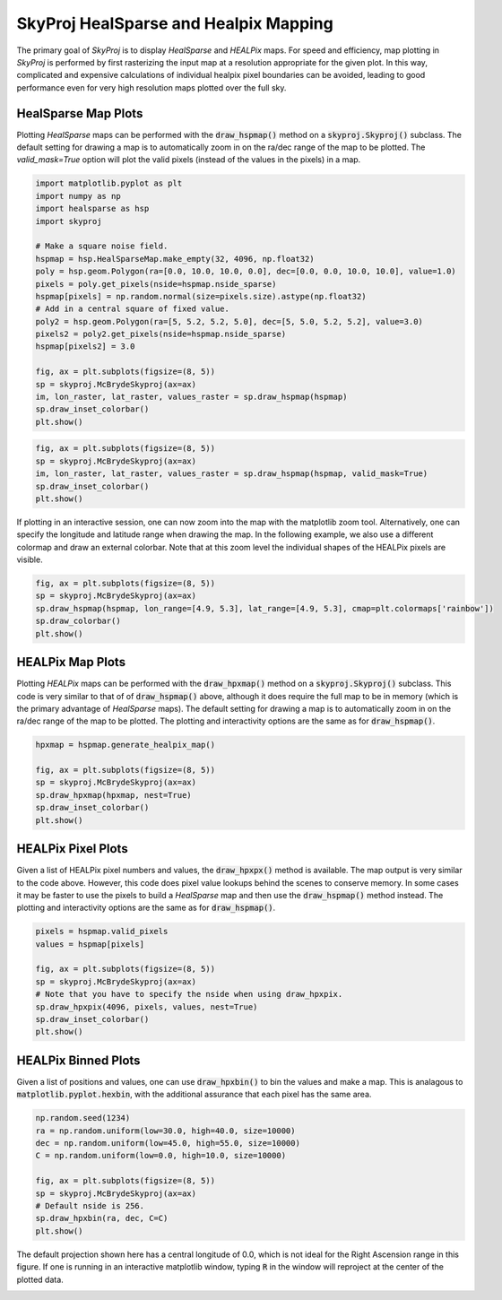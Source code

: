.. _maps:
.. role:: python(code)
   :language: python

SkyProj HealSparse and Healpix Mapping
======================================

The primary goal of `SkyProj` is to display `HealSparse` and `HEALPix` maps.
For speed and efficiency, map plotting in `SkyProj` is performed by first rasterizing the input map at a resolution appropriate for the given plot.
In this way, complicated and expensive calculations of individual healpix pixel boundaries can be avoided, leading to good performance even for very high resolution maps plotted over the full sky.


HealSparse Map Plots
--------------------

Plotting `HealSparse` maps can be performed with the :code:`draw_hspmap()` method on a :code:`skyproj.Skyproj()` subclass.
The default setting for drawing a map is to automatically zoom in on the ra/dec range of the map to be plotted.
The `valid_mask=True` option will plot the valid pixels (instead of the values in the pixels) in a map.

.. code-block :: python

    import matplotlib.pyplot as plt
    import numpy as np
    import healsparse as hsp
    import skyproj

    # Make a square noise field.
    hspmap = hsp.HealSparseMap.make_empty(32, 4096, np.float32)
    poly = hsp.geom.Polygon(ra=[0.0, 10.0, 10.0, 0.0], dec=[0.0, 0.0, 10.0, 10.0], value=1.0)
    pixels = poly.get_pixels(nside=hspmap.nside_sparse)
    hspmap[pixels] = np.random.normal(size=pixels.size).astype(np.float32)
    # Add in a central square of fixed value.
    poly2 = hsp.geom.Polygon(ra=[5, 5.2, 5.2, 5.0], dec=[5, 5.0, 5.2, 5.2], value=3.0)
    pixels2 = poly2.get_pixels(nside=hspmap.nside_sparse)
    hspmap[pixels2] = 3.0

    fig, ax = plt.subplots(figsize=(8, 5))
    sp = skyproj.McBrydeSkyproj(ax=ax)
    im, lon_raster, lat_raster, values_raster = sp.draw_hspmap(hspmap)
    sp.draw_inset_colorbar()
    plt.show()

.. image:: images/healsparse_one.png
   :width: 600
   :alt: HealSparse map with inset colorbar.

.. code-block :: python

    fig, ax = plt.subplots(figsize=(8, 5))
    sp = skyproj.McBrydeSkyproj(ax=ax)
    im, lon_raster, lat_raster, values_raster = sp.draw_hspmap(hspmap, valid_mask=True)
    sp.draw_inset_colorbar()
    plt.show()

.. image:: images/healsparse_valid_pixels.png
   :width: 600
   :alt: HealSparse map with inset colorbar.


If plotting in an interactive session, one can now zoom into the map with the matplotlib zoom tool.
Alternatively, one can specify the longitude and latitude range when drawing the map.
In the following example, we also use a different colormap and draw an external colorbar.
Note that at this zoom level the individual shapes of the HEALPix pixels are visible.

.. code-block :: python

    fig, ax = plt.subplots(figsize=(8, 5))
    sp = skyproj.McBrydeSkyproj(ax=ax)
    sp.draw_hspmap(hspmap, lon_range=[4.9, 5.3], lat_range=[4.9, 5.3], cmap=plt.colormaps['rainbow'])
    sp.draw_colorbar()
    plt.show()

.. image:: images/healsparse_two.png
   :width: 600
   :alt: HealSparse map zoomed with different colormap and external colorbar.


HEALPix Map Plots
-----------------

Plotting `HEALPix` maps can be performed with the :code:`draw_hpxmap()` method on a :code:`skyproj.Skyproj()` subclass.
This code is very similar to that of of :code:`draw_hspmap()` above, although it does require the full map to be in memory (which is the primary advantage of `HealSparse` maps).
The default setting for drawing a map is to automatically zoom in on the ra/dec range of the map to be plotted.
The plotting and interactivity options are the same as for :code:`draw_hspmap()`.

.. code-block :: python

    hpxmap = hspmap.generate_healpix_map()

    fig, ax = plt.subplots(figsize=(8, 5))
    sp = skyproj.McBrydeSkyproj(ax=ax)
    sp.draw_hpxmap(hpxmap, nest=True)
    sp.draw_inset_colorbar()
    plt.show()

.. image:: images/healsparse_one.png
   :width: 600
   :alt: HEALPix map with inset colorbar.


HEALPix Pixel Plots
-------------------
Given a list of HEALPix pixel numbers and values, the :code:`draw_hpxpx()` method is available.
The map output is very similar to the code above.
However, this code does pixel value lookups behind the scenes to conserve memory.
In some cases it may be faster to use the pixels to build a `HealSparse` map and then use the :code:`draw_hspmap()` method instead.
The plotting and interactivity options are the same as for :code:`draw_hspmap()`.

.. code-block :: python

    pixels = hspmap.valid_pixels
    values = hspmap[pixels]

    fig, ax = plt.subplots(figsize=(8, 5))
    sp = skyproj.McBrydeSkyproj(ax=ax)
    # Note that you have to specify the nside when using draw_hpxpix.
    sp.draw_hpxpix(4096, pixels, values, nest=True)
    sp.draw_inset_colorbar()
    plt.show()

.. image:: images/healsparse_one.png
   :width: 600
   :alt: HEALPix pixel/value map with inset colorbar.


HEALPix Binned Plots
--------------------
Given a list of positions and values, one can use :code:`draw_hpxbin()` to bin the values and make a map.
This is analagous to :code:`matplotlib.pyplot.hexbin`, with the additional assurance that each pixel has the same area.

.. code-block :: python

    np.random.seed(1234)
    ra = np.random.uniform(low=30.0, high=40.0, size=10000)
    dec = np.random.uniform(low=45.0, high=55.0, size=10000)
    C = np.random.uniform(low=0.0, high=10.0, size=10000)

    fig, ax = plt.subplots(figsize=(8, 5))
    sp = skyproj.McBrydeSkyproj(ax=ax)
    # Default nside is 256.
    sp.draw_hpxbin(ra, dec, C=C)
    plt.show()

.. image:: images/hpxbin.png
   :width: 600
   :alt: Binned healpix map.

The default projection shown here has a central longitude of 0.0, which is not ideal for the Right Ascension range in this figure.
If one is running in an interactive matplotlib window, typing :code:`R` in the window will reproject at the center of the plotted data.

.. image:: images/hpxbin_reproject.png
   :width: 600
   :alt: Binned healpix map, reprojected.
